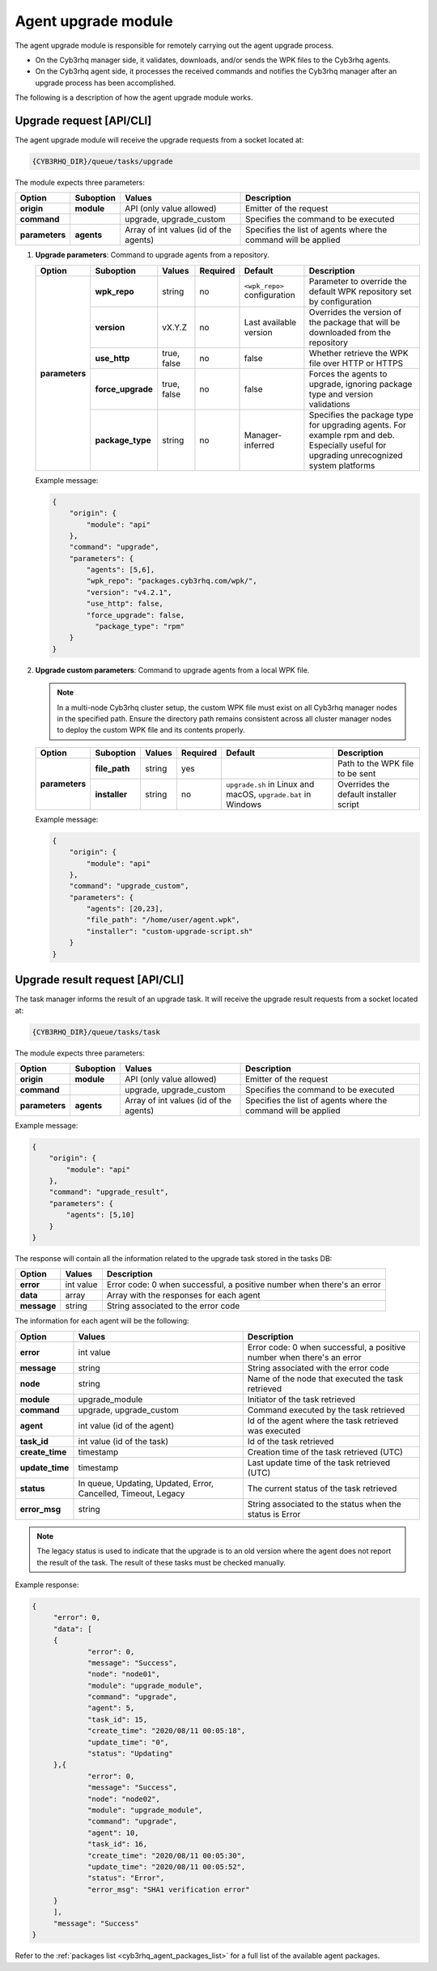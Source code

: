 .. Copyright (C) 2015, Cyb3rhq, Inc.

.. meta::
   :description: The agent upgrade module is responsible for remotely carrying out the agent upgrade process. Learn more in this section of the documentation.

Agent upgrade module
====================

The agent upgrade module is responsible for remotely carrying out the agent upgrade process.

-  On the Cyb3rhq manager side, it validates, downloads, and/or sends the WPK files to the Cyb3rhq agents.
-  On the Cyb3rhq agent side, it processes the received commands and notifies the Cyb3rhq manager after an upgrade process has been accomplished.

The following is a description of how the agent upgrade module works.

Upgrade request [API/CLI]
-------------------------

The agent upgrade module will receive the upgrade requests from a socket located at:

.. code-block:: none

   {CYB3RHQ_DIR}/queue/tasks/upgrade

The module expects three parameters:

+-----------------+------------+----------------------------------------+-------------------------------------------------------------------+
| Option          | Suboption  | Values                                 | Description                                                       |
+=================+============+========================================+===================================================================+
| **origin**      | **module** | API (only value allowed)               | Emitter of the request                                            |
+-----------------+------------+----------------------------------------+-------------------------------------------------------------------+
| **command**     |            | upgrade, upgrade_custom                | Specifies the command to be executed                              |
+-----------------+------------+----------------------------------------+-------------------------------------------------------------------+
| **parameters**  | **agents** | Array of int values (id of the agents) | Specifies the list of agents where the command will be applied    |
+-----------------+------------+----------------------------------------+-------------------------------------------------------------------+

#. **Upgrade parameters**: Command to upgrade agents from a repository.

   +-----------------+-------------------+---------------+----------+------------------------------+----------------------------------------------------------------------------------+
   | Option          | Suboption         | Values        | Required | Default                      | Description                                                                      |
   +=================+===================+===============+==========+==============================+==================================================================================+
   | **parameters**  | **wpk_repo**      | string        | no       | ``<wpk_repo>`` configuration | Parameter to override the default WPK repository set by configuration            |
   |                 +-------------------+---------------+----------+------------------------------+----------------------------------------------------------------------------------+
   |                 | **version**       | vX.Y.Z        | no       | Last available version       | Overrides the version of the package that will be downloaded from the repository |
   |                 +-------------------+---------------+----------+------------------------------+----------------------------------------------------------------------------------+
   |                 | **use_http**      | true, false   | no       | false                        | Whether retrieve the WPK file over HTTP or HTTPS                                 |
   |                 +-------------------+---------------+----------+------------------------------+----------------------------------------------------------------------------------+
   |                 | **force_upgrade** | true, false   | no       | false                        | Forces the agents to upgrade, ignoring package type and version validations      |
   |                 +-------------------+---------------+----------+------------------------------+----------------------------------------------------------------------------------+
   |                 | **package_type**  | string        | no       | Manager-inferred             | Specifies the package type for upgrading agents. For example rpm and deb.        |
   |                 |                   |               |          |                              | Especially useful for upgrading unrecognized system platforms                    |
   +-----------------+-------------------+---------------+----------+------------------------------+----------------------------------------------------------------------------------+

   Example message:

   .. code-block:: json
      :class: output

      {
          "origin": {
              "module": "api"
          },
          "command": "upgrade",
          "parameters": {
              "agents": [5,6],
              "wpk_repo": "packages.cyb3rhq.com/wpk/",
              "version": "v4.2.1",
              "use_http": false,
              "force_upgrade": false,
                "package_type": "rpm"
          }
      }

#. **Upgrade custom parameters**: Command to upgrade agents from a local WPK file.

   .. note::

      In a multi-node Cyb3rhq cluster setup, the custom WPK file must exist on all Cyb3rhq manager nodes in the specified path. Ensure the directory path remains consistent across all cluster manager nodes to deploy the custom WPK file and its contents properly.

   +-----------------+---------------+--------+----------+---------------------------------------------------------------+----------------------------------------+
   | Option          | Suboption     | Values | Required | Default                                                       | Description                            |
   +=================+===============+========+==========+===============================================================+========================================+
   | **parameters**  | **file_path** | string | yes      |                                                               | Path to the WPK file to be sent        |
   |                 +---------------+--------+----------+---------------------------------------------------------------+----------------------------------------+
   |                 | **installer** | string | no       | ``upgrade.sh`` in Linux and macOS, ``upgrade.bat`` in Windows | Overrides the default installer script |
   +-----------------+---------------+--------+----------+---------------------------------------------------------------+----------------------------------------+

   Example message:

   .. code-block:: json
      :class: output

      {
          "origin": {
              "module": "api"
          },
          "command": "upgrade_custom",
          "parameters": {
              "agents": [20,23],
              "file_path": "/home/user/agent.wpk",
              "installer": "custom-upgrade-script.sh"
          }
      }

Upgrade result request [API/CLI]
--------------------------------

The task manager informs the result of an upgrade task. It will receive the upgrade result requests from a socket located at:

.. code-block:: none

   {CYB3RHQ_DIR}/queue/tasks/task

The module expects three parameters:

+-----------------+------------+----------------------------------------------+-------------------------------------------------------------------+
| Option          | Suboption  | Values                                       | Description                                                       |
+=================+============+==============================================+===================================================================+
| **origin**      | **module** | API (only value allowed)                     | Emitter of the request                                            |
+-----------------+------------+----------------------------------------------+-------------------------------------------------------------------+
| **command**     |            | upgrade, upgrade_custom                      | Specifies the command to be executed                              |
+-----------------+------------+----------------------------------------------+-------------------------------------------------------------------+
| **parameters**  | **agents** | Array of int values (id of the agents)       | Specifies the list of agents where the command will be applied    |
+-----------------+------------+----------------------------------------------+-------------------------------------------------------------------+

Example message:

.. code-block:: json
   :class: output

   {
       "origin": {
           "module": "api"
       },
       "command": "upgrade_result",
       "parameters": {
           "agents": [5,10]
       }
   }

The response will contain all the information related to the upgrade task stored in the tasks DB:

+-----------------+-------------------+------------------------------------------------------------------------+
| Option          | Values            | Description                                                            |
+=================+===================+========================================================================+
| **error**       | int value         | Error code: 0 when successful, a positive number when there's an error |
+-----------------+-------------------+------------------------------------------------------------------------+
| **data**        | array             | Array with the responses for each agent                                |
+-----------------+-------------------+------------------------------------------------------------------------+
| **message**     | string            | String associated to the error code                                    |
+-----------------+-------------------+------------------------------------------------------------------------+

The information for each agent will be the following:

+-----------------+-----------------------------------------------------------------+------------------------------------------------------------------------+
| Option          | Values                                                          | Description                                                            |
+=================+=================================================================+========================================================================+
| **error**       | int value                                                       | Error code: 0 when successful, a positive number when there's an error |
+-----------------+-----------------------------------------------------------------+------------------------------------------------------------------------+
| **message**     | string                                                          | String associated with the error code                                  |
+-----------------+-----------------------------------------------------------------+------------------------------------------------------------------------+
| **node**        | string                                                          | Name of the node that executed the task retrieved                      |
+-----------------+-----------------------------------------------------------------+------------------------------------------------------------------------+
| **module**      | upgrade_module                                                  | Initiator of the task retrieved                                        |
+-----------------+-----------------------------------------------------------------+------------------------------------------------------------------------+
| **command**     | upgrade, upgrade_custom                                         | Command executed by the task retrieved                                 |
+-----------------+-----------------------------------------------------------------+------------------------------------------------------------------------+
| **agent**       | int value (id of the agent)                                     | Id of the agent where the task retrieved was executed                  |
+-----------------+-----------------------------------------------------------------+------------------------------------------------------------------------+
| **task_id**     | int value (id of the task)                                      | Id of the task retrieved                                               |
+-----------------+-----------------------------------------------------------------+------------------------------------------------------------------------+
| **create_time** | timestamp                                                       | Creation time of the task retrieved (UTC)                              |
+-----------------+-----------------------------------------------------------------+------------------------------------------------------------------------+
| **update_time** | timestamp                                                       | Last update time of the task retrieved (UTC)                           |
+-----------------+-----------------------------------------------------------------+------------------------------------------------------------------------+
| **status**      | In queue, Updating, Updated, Error, Cancelled, Timeout, Legacy  | The current status of the task retrieved                               |
+-----------------+-----------------------------------------------------------------+------------------------------------------------------------------------+
| **error_msg**   | string                                                          | String associated to the status when the status is Error               |
+-----------------+-----------------------------------------------------------------+------------------------------------------------------------------------+

.. note::

   The legacy status is used to indicate that the upgrade is to an old version where the agent does not report the result of the task. The result of these tasks must be checked manually.

Example response:

.. code-block:: json
   :class: output

   {
   	"error": 0,
   	"data": [
       	{
           	"error": 0,
           	"message": "Success",
           	"node": "node01",
           	"module": "upgrade_module",
           	"command": "upgrade",
           	"agent": 5,
           	"task_id": 15,
           	"create_time": "2020/08/11 00:05:18",
           	"update_time": "0",
           	"status": "Updating"
       	},{
           	"error": 0,
           	"message": "Success",
           	"node": "node02",
           	"module": "upgrade_module",
           	"command": "upgrade",
           	"agent": 10,
           	"task_id": 16,
           	"create_time": "2020/08/11 00:05:30",
           	"update_time": "2020/08/11 00:05:52",
           	"status": "Error",
           	"error_msg": "SHA1 verification error"
       	}
   	],
   	"message": "Success"
   }

Refer to the :ref:`packages list <cyb3rhq_agent_packages_list>` for a full list of the available agent packages.
